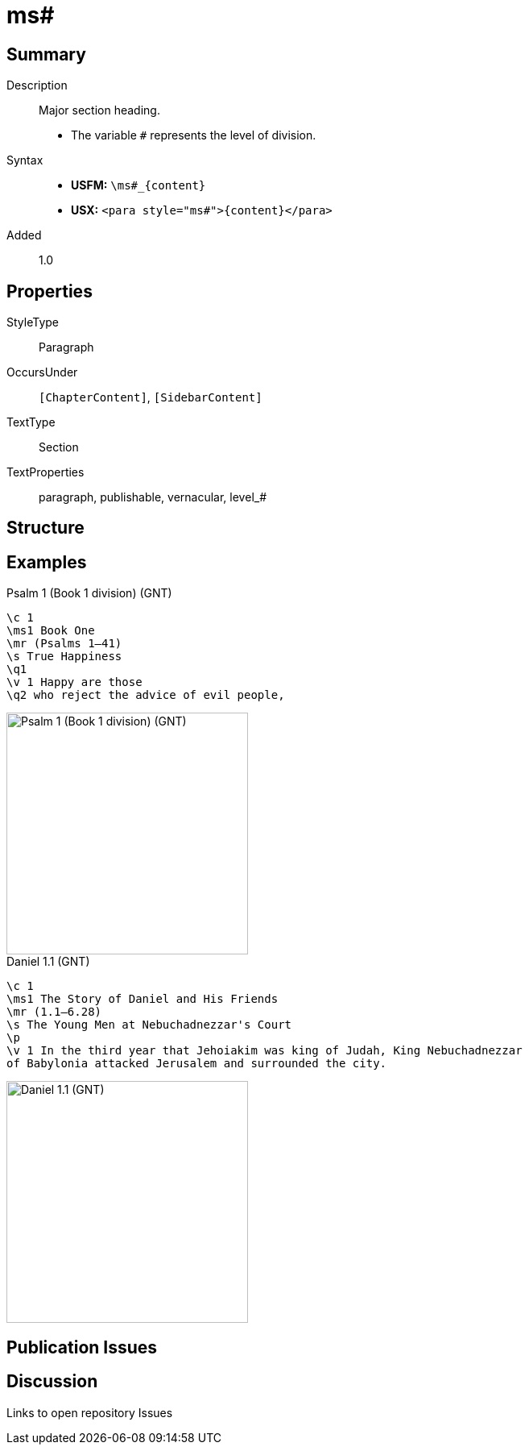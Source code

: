= ms#
:description: Major section heading
:url-repo: https://github.com/usfm-bible/tcdocs/blob/main/markers/para/ms.adoc
ifndef::localdir[]
:source-highlighter: rouge
:localdir: ../
endif::[]
:imagesdir: {localdir}/images

// tag::public[]

== Summary

Description:: Major section heading.
* The variable `#` represents the level of division.
Syntax::
* *USFM:* `+\ms#_{content}+`
* *USX:* `+<para style="ms#">{content}</para>+`
// tag::spec[]
Added:: 1.0
// end::spec[]

== Properties

StyleType:: Paragraph
OccursUnder:: `[ChapterContent]`, `[SidebarContent]`
TextType:: Section
TextProperties:: paragraph, publishable, vernacular, level_#

== Structure

== Examples

.Psalm 1 (Book 1 division) (GNT)
[source#src-para-ms1_1,usfm,highlight=2]
----
\c 1
\ms1 Book One
\mr (Psalms 1–41)
\s True Happiness
\q1
\v 1 Happy are those
\q2 who reject the advice of evil people,
----

image::para/ms1_1.jpg[Psalm 1 (Book 1 division) (GNT),300]

.Daniel 1.1 (GNT)
[source#src-par-ms1_2,usfm,highlight=2]
----
\c 1
\ms1 The Story of Daniel and His Friends
\mr (1.1—6.28)
\s The Young Men at Nebuchadnezzar's Court
\p
\v 1 In the third year that Jehoiakim was king of Judah, King Nebuchadnezzar 
of Babylonia attacked Jerusalem and surrounded the city.
----

image::para/ms1_1.jpg[Daniel 1.1 (GNT),300]

== Publication Issues

// end::public[]

== Discussion

Links to open repository Issues